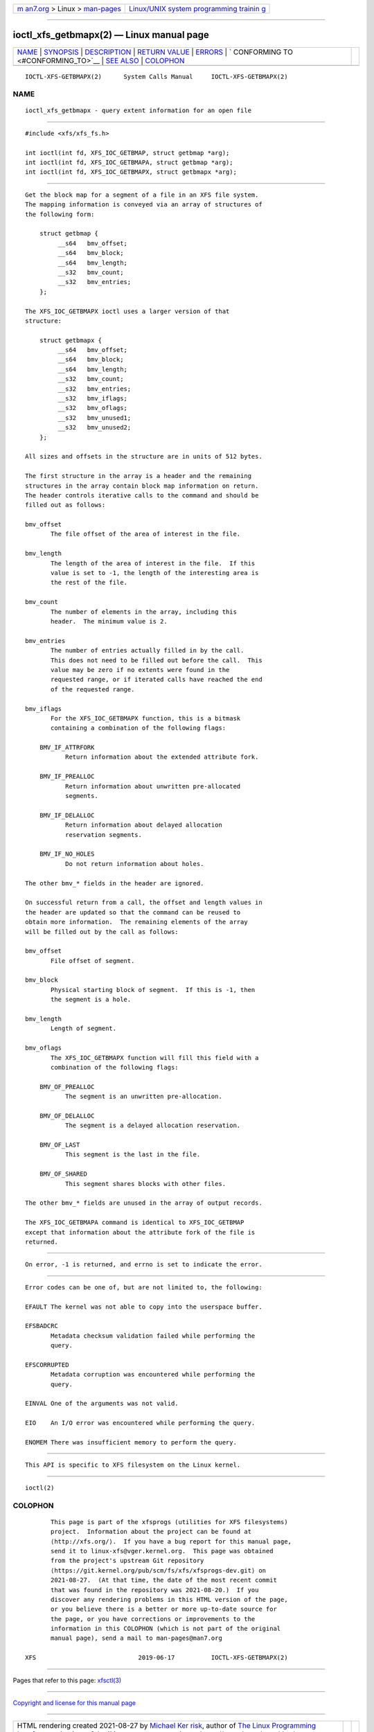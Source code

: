 .. container:: page-top

.. container:: nav-bar

   +----------------------------------+----------------------------------+
   | `m                               | `Linux/UNIX system programming   |
   | an7.org <../../../index.html>`__ | trainin                          |
   | > Linux >                        | g <http://man7.org/training/>`__ |
   | `man-pages <../index.html>`__    |                                  |
   +----------------------------------+----------------------------------+

--------------

ioctl_xfs_getbmapx(2) — Linux manual page
=========================================

+-----------------------------------+-----------------------------------+
| `NAME <#NAME>`__ \|               |                                   |
| `SYNOPSIS <#SYNOPSIS>`__ \|       |                                   |
| `DESCRIPTION <#DESCRIPTION>`__ \| |                                   |
| `RETURN VALUE <#RETURN_VALUE>`__  |                                   |
| \| `ERRORS <#ERRORS>`__ \|        |                                   |
| `                                 |                                   |
| CONFORMING TO <#CONFORMING_TO>`__ |                                   |
| \| `SEE ALSO <#SEE_ALSO>`__ \|    |                                   |
| `COLOPHON <#COLOPHON>`__          |                                   |
+-----------------------------------+-----------------------------------+
| .. container:: man-search-box     |                                   |
+-----------------------------------+-----------------------------------+

::

   IOCTL-XFS-GETBMAPX(2)      System Calls Manual     IOCTL-XFS-GETBMAPX(2)

NAME
-------------------------------------------------

::

          ioctl_xfs_getbmapx - query extent information for an open file


---------------------------------------------------------

::

          #include <xfs/xfs_fs.h>

          int ioctl(int fd, XFS_IOC_GETBMAP, struct getbmap *arg);
          int ioctl(int fd, XFS_IOC_GETBMAPA, struct getbmap *arg);
          int ioctl(int fd, XFS_IOC_GETBMAPX, struct getbmapx *arg);


---------------------------------------------------------------

::

          Get the block map for a segment of a file in an XFS file system.
          The mapping information is conveyed via an array of structures of
          the following form:

              struct getbmap {
                   __s64   bmv_offset;
                   __s64   bmv_block;
                   __s64   bmv_length;
                   __s32   bmv_count;
                   __s32   bmv_entries;
              };

          The XFS_IOC_GETBMAPX ioctl uses a larger version of that
          structure:

              struct getbmapx {
                   __s64   bmv_offset;
                   __s64   bmv_block;
                   __s64   bmv_length;
                   __s32   bmv_count;
                   __s32   bmv_entries;
                   __s32   bmv_iflags;
                   __s32   bmv_oflags;
                   __s32   bmv_unused1;
                   __s32   bmv_unused2;
              };

          All sizes and offsets in the structure are in units of 512 bytes.

          The first structure in the array is a header and the remaining
          structures in the array contain block map information on return.
          The header controls iterative calls to the command and should be
          filled out as follows:

          bmv_offset
                 The file offset of the area of interest in the file.

          bmv_length
                 The length of the area of interest in the file.  If this
                 value is set to -1, the length of the interesting area is
                 the rest of the file.

          bmv_count
                 The number of elements in the array, including this
                 header.  The minimum value is 2.

          bmv_entries
                 The number of entries actually filled in by the call.
                 This does not need to be filled out before the call.  This
                 value may be zero if no extents were found in the
                 requested range, or if iterated calls have reached the end
                 of the requested range.

          bmv_iflags
                 For the XFS_IOC_GETBMAPX function, this is a bitmask
                 containing a combination of the following flags:

              BMV_IF_ATTRFORK
                     Return information about the extended attribute fork.

              BMV_IF_PREALLOC
                     Return information about unwritten pre-allocated
                     segments.

              BMV_IF_DELALLOC
                     Return information about delayed allocation
                     reservation segments.

              BMV_IF_NO_HOLES
                     Do not return information about holes.

          The other bmv_* fields in the header are ignored.

          On successful return from a call, the offset and length values in
          the header are updated so that the command can be reused to
          obtain more information.  The remaining elements of the array
          will be filled out by the call as follows:

          bmv_offset
                 File offset of segment.

          bmv_block
                 Physical starting block of segment.  If this is -1, then
                 the segment is a hole.

          bmv_length
                 Length of segment.

          bmv_oflags
                 The XFS_IOC_GETBMAPX function will fill this field with a
                 combination of the following flags:

              BMV_OF_PREALLOC
                     The segment is an unwritten pre-allocation.

              BMV_OF_DELALLOC
                     The segment is a delayed allocation reservation.

              BMV_OF_LAST
                     This segment is the last in the file.

              BMV_OF_SHARED
                     This segment shares blocks with other files.

          The other bmv_* fields are unused in the array of output records.

          The XFS_IOC_GETBMAPA command is identical to XFS_IOC_GETBMAP
          except that information about the attribute fork of the file is
          returned.


-----------------------------------------------------------------

::

          On error, -1 is returned, and errno is set to indicate the error.


-----------------------------------------------------

::

          Error codes can be one of, but are not limited to, the following:

          EFAULT The kernel was not able to copy into the userspace buffer.

          EFSBADCRC
                 Metadata checksum validation failed while performing the
                 query.

          EFSCORRUPTED
                 Metadata corruption was encountered while performing the
                 query.

          EINVAL One of the arguments was not valid.

          EIO    An I/O error was encountered while performing the query.

          ENOMEM There was insufficient memory to perform the query.


-------------------------------------------------------------------

::

          This API is specific to XFS filesystem on the Linux kernel.


---------------------------------------------------------

::

          ioctl(2)

COLOPHON
---------------------------------------------------------

::

          This page is part of the xfsprogs (utilities for XFS filesystems)
          project.  Information about the project can be found at 
          ⟨http://xfs.org/⟩.  If you have a bug report for this manual page,
          send it to linux-xfs@vger.kernel.org.  This page was obtained
          from the project's upstream Git repository
          ⟨https://git.kernel.org/pub/scm/fs/xfs/xfsprogs-dev.git⟩ on
          2021-08-27.  (At that time, the date of the most recent commit
          that was found in the repository was 2021-08-20.)  If you
          discover any rendering problems in this HTML version of the page,
          or you believe there is a better or more up-to-date source for
          the page, or you have corrections or improvements to the
          information in this COLOPHON (which is not part of the original
          manual page), send a mail to man-pages@man7.org

   XFS                            2019-06-17          IOCTL-XFS-GETBMAPX(2)

--------------

Pages that refer to this page: `xfsctl(3) <../man3/xfsctl.3.html>`__

--------------

`Copyright and license for this manual
page <../man2/ioctl_xfs_getbmapx.2.license.html>`__

--------------

.. container:: footer

   +-----------------------+-----------------------+-----------------------+
   | HTML rendering        |                       | |Cover of TLPI|       |
   | created 2021-08-27 by |                       |                       |
   | `Michael              |                       |                       |
   | Ker                   |                       |                       |
   | risk <https://man7.or |                       |                       |
   | g/mtk/index.html>`__, |                       |                       |
   | author of `The Linux  |                       |                       |
   | Programming           |                       |                       |
   | Interface <https:     |                       |                       |
   | //man7.org/tlpi/>`__, |                       |                       |
   | maintainer of the     |                       |                       |
   | `Linux man-pages      |                       |                       |
   | project <             |                       |                       |
   | https://www.kernel.or |                       |                       |
   | g/doc/man-pages/>`__. |                       |                       |
   |                       |                       |                       |
   | For details of        |                       |                       |
   | in-depth **Linux/UNIX |                       |                       |
   | system programming    |                       |                       |
   | training courses**    |                       |                       |
   | that I teach, look    |                       |                       |
   | `here <https://ma     |                       |                       |
   | n7.org/training/>`__. |                       |                       |
   |                       |                       |                       |
   | Hosting by `jambit    |                       |                       |
   | GmbH                  |                       |                       |
   | <https://www.jambit.c |                       |                       |
   | om/index_en.html>`__. |                       |                       |
   +-----------------------+-----------------------+-----------------------+

--------------

.. container:: statcounter

   |Web Analytics Made Easy - StatCounter|

.. |Cover of TLPI| image:: https://man7.org/tlpi/cover/TLPI-front-cover-vsmall.png
   :target: https://man7.org/tlpi/
.. |Web Analytics Made Easy - StatCounter| image:: https://c.statcounter.com/7422636/0/9b6714ff/1/
   :class: statcounter
   :target: https://statcounter.com/

